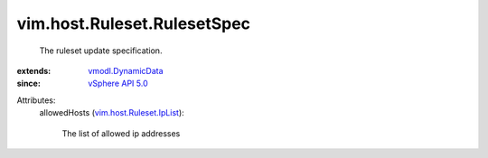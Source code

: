 .. _vSphere API 5.0: ../../../vim/version.rst#vimversionversion7

.. _vmodl.DynamicData: ../../../vmodl/DynamicData.rst

.. _vim.host.Ruleset.IpList: ../../../vim/host/Ruleset/IpList.rst


vim.host.Ruleset.RulesetSpec
============================
  The ruleset update specification.
:extends: vmodl.DynamicData_
:since: `vSphere API 5.0`_

Attributes:
    allowedHosts (`vim.host.Ruleset.IpList`_):

       The list of allowed ip addresses
